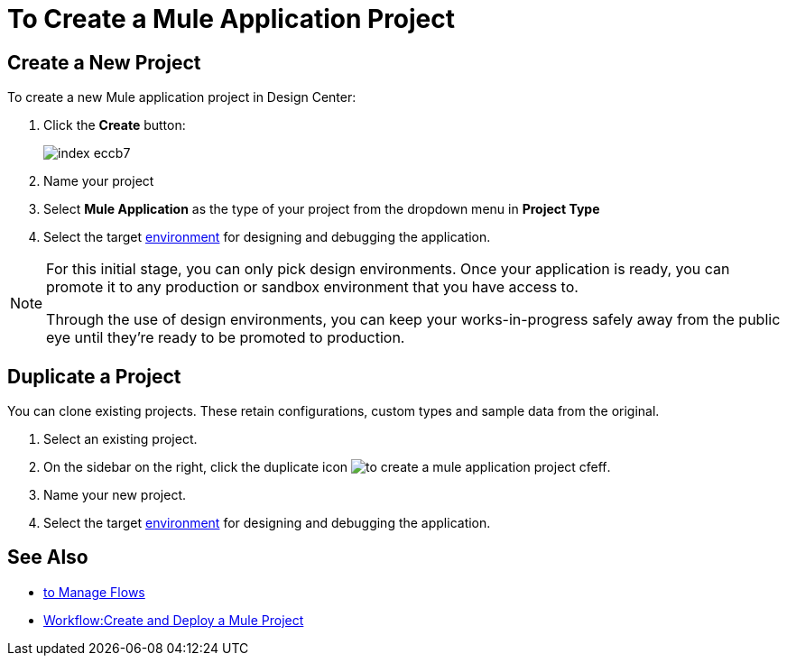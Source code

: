 = To Create a Mule Application Project

== Create a New Project

To create a new Mule application project in Design Center:

. Click the *Create* button:
+
image:index-eccb7.png[]

. Name your project

. Select *Mule Application* as the type of your project from the dropdown menu in *Project Type*


. Select the target link:https://docs.mulesoft.com/access-management/environments[environment] for designing and debugging the application.

[NOTE]
====
For this initial stage, you can only pick design environments. Once your application is ready, you can promote it to any production or sandbox environment that you have access to.

Through the use of design environments, you can keep your works-in-progress safely away from the public eye until they're ready to be promoted to production.
====

== Duplicate a Project

You can clone existing projects. These retain configurations, custom types and sample data from the original.

. Select an existing project.

. On the sidebar on the right, click the duplicate icon image:to-create-a-mule-application-project-cfeff.png[].

. Name your new project.

. Select the target link:https://docs.mulesoft.com/access-management/environments[environment] for designing and debugging the application.


== See Also


* link:design-center/v/1.0/to-manage-flows[to Manage Flows]

* link:/design-center/v/1.0/workflow-create-and-run-a-mule-project[Workflow:Create and Deploy a Mule Project]

